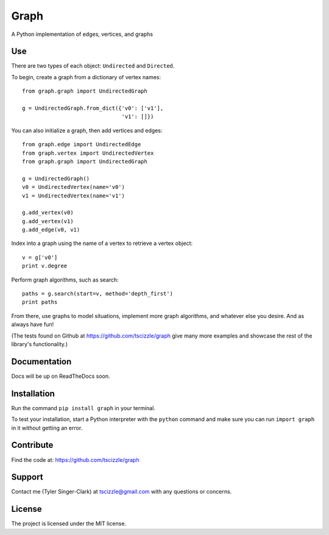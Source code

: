 Graph
=====

A Python implementation of edges, vertices, and graphs

Use
---

There are two types of each object: ``Undirected`` and ``Directed``.

To begin, create a graph from a dictionary of vertex names::

    from graph.graph import UndirectedGraph

    g = UndirectedGraph.from_dict({'v0': ['v1'],
                                   'v1': []})

You can also initialize a graph, then add vertices and edges::

    from graph.edge import UndirectedEdge
    from graph.vertex import UndirectedVertex
    from graph.graph import UndirectedGraph

    g = UndirectedGraph()
    v0 = UndirectedVertex(name='v0')
    v1 = UndirectedVertex(name='v1')

    g.add_vertex(v0)
    g.add_vertex(v1)
    g.add_edge(v0, v1)

Index into a graph using the name of a vertex to retrieve a vertex object::

    v = g['v0']
    print v.degree

Perform graph algorithms, such as search::

    paths = g.search(start=v, method='depth_first')
    print paths

From there, use graphs to model situations, implement more graph algorithms, and whatever else you desire. And as always have fun!

(The tests found on Github at https://github.com/tscizzle/graph give many more examples and showcase the rest of the library's functionality.)

Documentation
-------------

Docs will be up on ReadTheDocs soon.

Installation
------------

Run the command ``pip install graph`` in your terminal.

To test your installation, start a Python interpreter with the ``python`` command and make sure you can run ``import graph`` in it without getting an error.

Contribute
----------

Find the code at: https://github.com/tscizzle/graph

Support
-------

Contact me (Tyler Singer-Clark) at tscizzle@gmail.com with any questions or concerns.

License
-------

The project is licensed under the MIT license.
